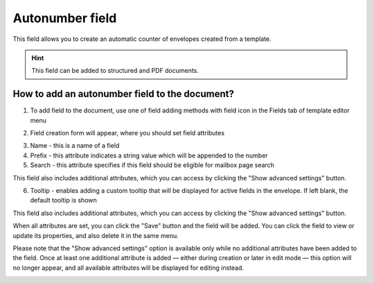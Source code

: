================
Autonumber field
================

This field allows you to create an automatic counter of envelopes created from a template.

.. hint:: This field can be added to structured and PDF documents.

How to add an autonumber field to the document?
===============================================

1. To add field to the document, use one of field adding methods with field icon in the Fields tab of template editor menu

.. image:: pic_autonumber/autonumberTile.png
   :width: 600
   :align: center

2. Field creation form will appear, where you should set field attributes

.. image:: pic_autonumber/autonumberCreate.png
   :width: 600
   :align: center

3. Name - this is a name of a field
4. Prefix - this attribute indicates a string value which will be appended to the number
5. Search - this attribute specifies if this field should be eligible for mailbox page search

This field also includes additional attributes, which you can access by clicking the "Show advanced settings" button.

.. image:: pic_autonumber/autonumberAdvancedSettings.png
   :width: 600
   :align: center

6. Tooltip - enables adding a custom tooltip that will be displayed for active fields in the envelope. If left blank, the default tooltip is shown

This field also includes additional attributes, which you can access by clicking the "Show advanced settings" button.

When all attributes are set, you can click the "Save" button and the field will be added. You can click the field to view or update its properties, and also delete it in the same menu.

Please note that the "Show advanced settings" option is available only while no additional attributes have been added to the field.
Once at least one additional attribute is added — either during creation or later in edit mode — this option will no longer appear, and all available attributes will be displayed for editing instead.

.. image:: pic_autonumber/autonumberEdit.png
   :width: 600
   :align: center
